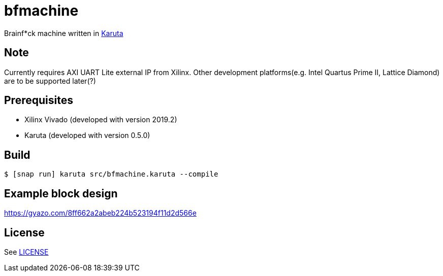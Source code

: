 = bfmachine

Brainf*ck machine written in https://github.com/nlsynth/karuta[Karuta]

== Note
Currently requires AXI UART Lite external IP from Xilinx. Other development platforms(e.g. Intel Quartus Prime II, Lattice Diamond) are to be supported later(?)

== Prerequisites
* Xilinx Vivado (developed with version 2019.2)
* Karuta (developed with version 0.5.0)

== Build
[source, shell]
----
$ [snap run] karuta src/bfmachine.karuta --compile
----

== Example block design
https://gyazo.com/8ff662a2abeb224b523194f11d2d566e

== License
See https://github.com/ikubaku/bfmachine/blob/master/LICENSE[LICENSE]
